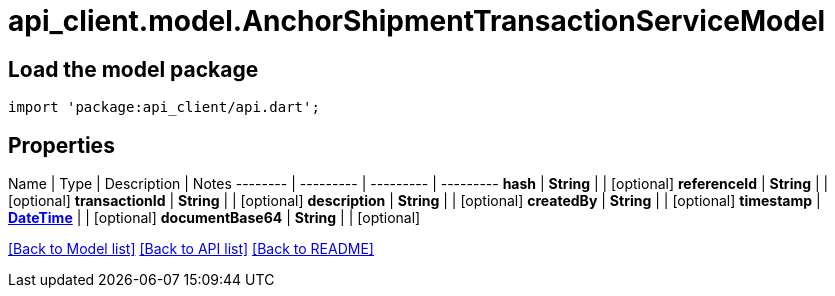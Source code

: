 = api_client.model.AnchorShipmentTransactionServiceModel

== Load the model package

[source,dart]
----
import 'package:api_client/api.dart';
----

== Properties

Name | Type | Description | Notes -------- | --------- | --------- | --------- *hash* | *String* |  | [optional]  *referenceId* | *String* |  | [optional]  *transactionId* | *String* |  | [optional]  *description* | *String* |  | [optional]  *createdBy* | *String* |  | [optional]  *timestamp* | xref:DateTime.adoc[*DateTime*] |  | [optional]  *documentBase64* | *String* |  | [optional]

link:../README.md#documentation-for-models[[Back to Model list\]] link:../README.md#documentation-for-api-endpoints[[Back to API list\]] xref:../README.adoc[[Back to README\]]
